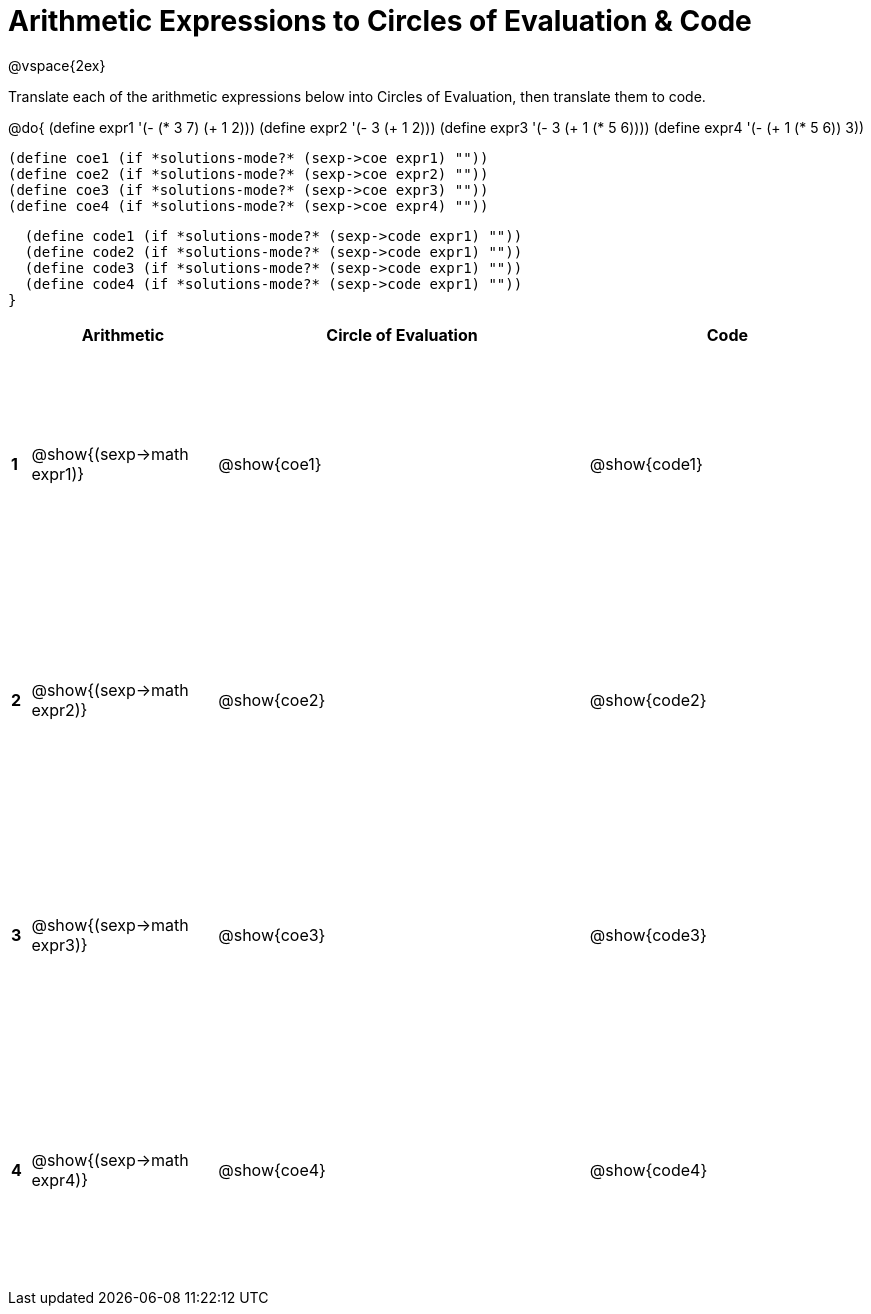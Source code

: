 = Arithmetic Expressions to Circles of Evaluation & Code

++++
<style>
  td {height: 175pt;}
</style>
++++

@vspace{2ex}

Translate each of the arithmetic expressions below into Circles of Evaluation, then translate them to code.

@do{
  (define expr1 '(- (* 3 7) (+ 1 2)))
  (define expr2 '(- 3 (+ 1 2)))
  (define expr3 '(- 3 (+ 1 (* 5 6))))
  (define expr4 '(- (+ 1 (* 5 6)) 3))

  (define coe1 (if *solutions-mode?* (sexp->coe expr1) ""))
  (define coe2 (if *solutions-mode?* (sexp->coe expr2) ""))
  (define coe3 (if *solutions-mode?* (sexp->coe expr3) ""))
  (define coe4 (if *solutions-mode?* (sexp->coe expr4) ""))

  (define code1 (if *solutions-mode?* (sexp->code expr1) ""))
  (define code2 (if *solutions-mode?* (sexp->code expr1) ""))
  (define code3 (if *solutions-mode?* (sexp->code expr1) ""))
  (define code4 (if *solutions-mode?* (sexp->code expr1) ""))
}


[cols=".^1a,^10a,^20a,^15a",options="header",stripes="none"]
|===
|   | Arithmetic				        | Circle of Evaluation	| Code
|*1*| @show{(sexp->math expr1)}	| @show{coe1}			| @show{code1}
|*2*| @show{(sexp->math expr2)}	| @show{coe2}			| @show{code2}
|*3*| @show{(sexp->math expr3)}	| @show{coe3}			| @show{code3}
|*4*| @show{(sexp->math expr4)}	| @show{coe4}			| @show{code4}
|===